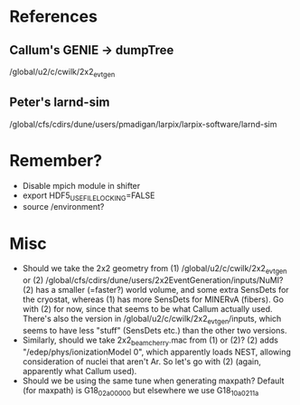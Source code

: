 * References
** Callum's GENIE -> dumpTree
/global/u2/c/cwilk/2x2_evt_gen
** Peter's larnd-sim
/global/cfs/cdirs/dune/users/pmadigan/larpix/larpix-software/larnd-sim

* Remember?
- Disable mpich module in shifter
- export HDF5_USE_FILE_LOCKING=FALSE
- source /environment?

* Misc
- Should we take the 2x2 geometry from (1) /global/u2/c/cwilk/2x2_evt_gen or (2) /global/cfs/cdirs/dune/users/2x2EventGeneration/inputs/NuMI? (2) has a smaller (=faster?) world volume, and some extra SensDets for the cryostat, whereas (1) has more SensDets for MINERvA (fibers). Go with (2) for now, since that seems to be what Callum actually used. There's also the version in /global/u2/c/cwilk/2x2_evt_gen/inputs, which seems to have less "stuff" (SensDets etc.) than the other two versions.
- Similarly, should we take 2x2_beam_cherry.mac from (1) or (2)? (2) adds "/edep/phys/ionizationModel 0", which apparently loads NEST, allowing consideration of nuclei that aren't Ar. So let's go with (2) (again, apparently what Callum used).
- Should we be using the same tune when generating maxpath? Default (for maxpath) is G18_02a_00_000 but elsewhere we use G18_10a_02_11a
